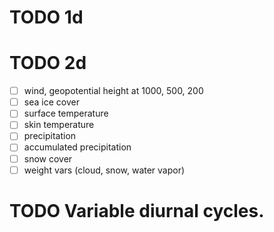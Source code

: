 * TODO 1d

* TODO 2d
- [ ] wind, geopotential height at 1000, 500, 200
- [ ] sea ice cover
- [ ] surface temperature
- [ ] skin temperature
- [ ] precipitation
- [ ] accumulated precipitation
- [ ] snow cover
- [ ] weight vars (cloud, snow, water vapor)

* TODO Variable diurnal cycles.

